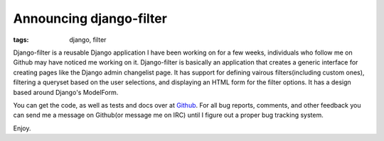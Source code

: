 
Announcing django-filter
========================

:tags: django, filter

Django-filter is a reusable Django application I have been working on for a few weeks, individuals who follow me on Github may have noticed me working on it.  Django-filter is basically an application that creates a generic interface for creating pages like the Django admin changelist page.  It has support for defining vairous filters(including custom ones), filtering a queryset based on the user selections, and displaying an HTML form for the filter options.  It has a design based around Django's ModelForm.

You can get the code, as well as tests and docs over at `Github <http://github.com/alex/django-filter/tree/master>`_.  For all bug reports, comments, and other feedback you can send me a message on Github(or message me on IRC) until I figure out a proper bug tracking system.

Enjoy.
